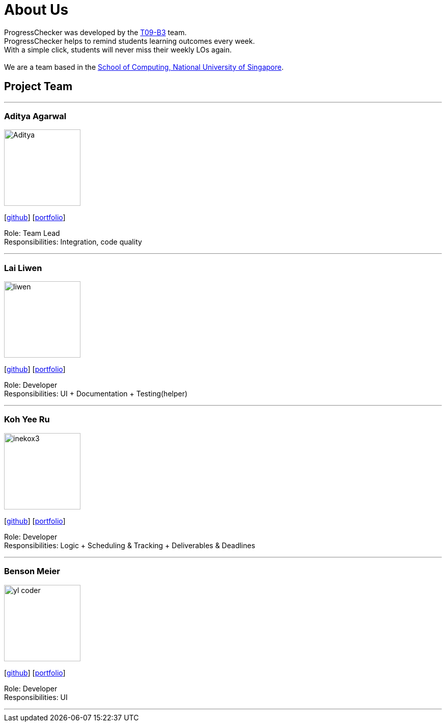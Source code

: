 = About Us
:relfileprefix: team/
:imagesDir: images
:stylesDir: stylesheets

ProgressChecker was developed by the https://github.com/CS2103JAN2018-T09-B3/main[T09-B3] team. +
ProgressChecker helps to remind students learning outcomes every week. +
With a simple click, students will never miss their weekly LOs again. +
{empty} +
We are a team based in the http://www.comp.nus.edu.sg[School of Computing, National University of Singapore].

== Project Team

'''

=== Aditya Agarwal
image::Aditya.png[width="150", align="left"]
{empty}[http://github.com/adityaa1998[github]] [<<johndoe#, portfolio>>]

Role: Team Lead +
Responsibilities: Integration, code quality

'''

=== Lai Liwen
image::liwen.png[width="150", align="left"]
{empty}[https://github.com/Livian1107[github]] [<<johndoe#, portfolio>>]

Role: Developer +
Responsibilities: UI + Documentation + Testing(helper)

'''

=== Koh Yee Ru
image::inekox3.png[width="150", align="left"]
{empty}[http://github.com/inekox3[github]] [<<johndoe#, portfolio>>]

Role: Developer +
Responsibilities: Logic + Scheduling & Tracking + Deliverables & Deadlines

'''

=== Benson Meier
image::yl_coder.jpg[width="150", align="left"]
{empty}[http://github.com/yl-coder[github]] [<<johndoe#, portfolio>>]

Role: Developer +
Responsibilities: UI

'''
